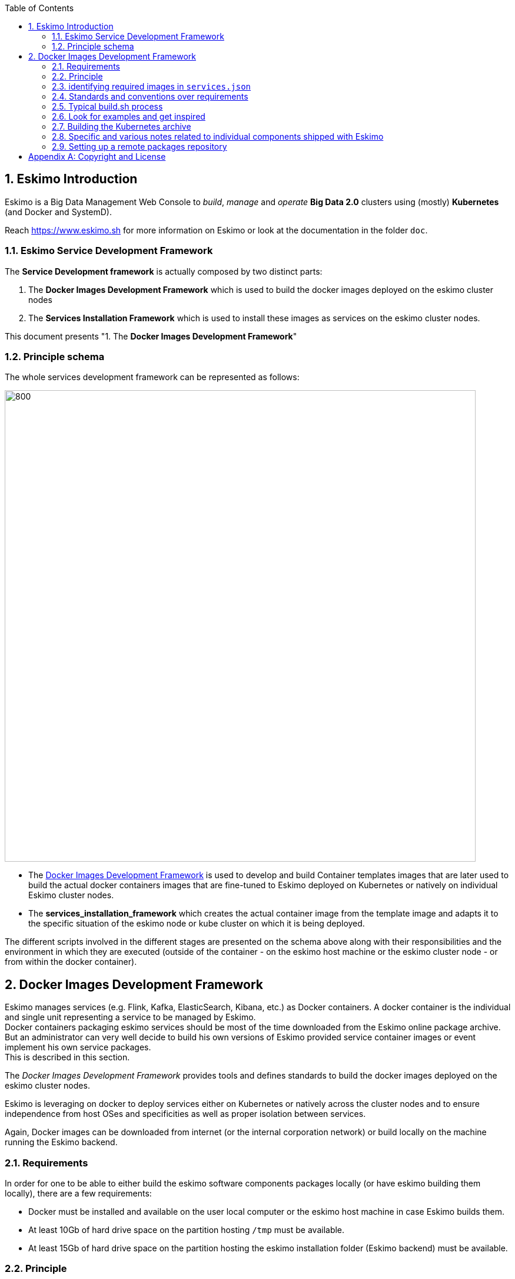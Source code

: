////
This file is part of the eskimo project referenced at www.eskimo.sh. The licensing information below apply just as
well to this individual file than to the Eskimo Project as a whole.

Copyright 2019 www.eskimo.sh - All rights reserved.
Author : http://www.eskimo.sh

Eskimo is available under a dual licensing model : commercial and GNU AGPL.
If you did not acquire a commercial licence for Eskimo, you can still use it and consider it free software under the
terms of the GNU Affero Public License. You can redistribute it and/or modify it under the terms of the GNU Affero
Public License  as published by the Free Software Foundation, either version 3 of the License, or (at your option)
any later version.
Compliance to each and every aspect of the GNU Affero Public License is mandatory for users who did no acquire a
commercial license.

Eskimo is distributed as a free software under GNU AGPL in the hope that it will be useful, but WITHOUT ANY
WARRANTY; without even the implied warranty of MERCHANTABILITY or FITNESS FOR A PARTICULAR PURPOSE. See the GNU
Affero Public License for more details.

You should have received a copy of the GNU Affero Public License along with Eskimo. If not,
see <https://www.gnu.org/licenses/> or write to the Free Software Foundation, Inc., 51 Franklin Street, Fifth Floor,
Boston, MA, 02110-1301 USA.

You can be released from the requirements of the license by purchasing a commercial license. Buying such a
commercial license is mandatory as soon as :
- you develop activities involving Eskimo without disclosing the source code of your own product, software,
  platform, use cases or scripts.
- you deploy eskimo as part of a commercial product, platform or software.
For more information, please contact eskimo.sh at https://www.eskimo.sh

The above copyright notice and this licensing notice shall be included in all copies or substantial portions of the
Software.
////


:sectnums:
:authors: www.eskimo.sh / 2019
:copyright: www.eskimo.sh / 2019

:toc:

== Eskimo Introduction

Eskimo is a Big Data Management Web Console to _build_, _manage_ and _operate_
*Big Data 2.0* clusters using (mostly) *Kubernetes* (and Docker and SystemD).

Reach https://www.eskimo.sh for more information on Eskimo or look at the documentation in the folder `doc`.

=== Eskimo Service Development Framework

The *Service Development framework* is actually composed by two distinct parts:

1. The *Docker Images Development Framework* which is used to build the docker images deployed on the eskimo cluster
nodes
2. The *Services Installation Framework* which is used to install these images as services on the eskimo cluster nodes.

This document presents "1. The *Docker Images Development Framework*"


=== Principle schema

The whole services development framework can be represented as follows:

ifdef::service-dev-guide-embedded[]
// suppress inspection "AsciiDocLinkResolve"
image::pngs/services-development-framework.png[800, 800, align="center"]
endif::service-dev-guide-embedded[]
ifndef::service-dev-guide-embedded[]
image::../doc/guides/service-dev-guide/pngs/services-development-framework.png[800, 800, align="center"]
endif::service-dev-guide-embedded[]


* The <<docker_images_development_framework>> is used to develop and build Container templates images that are later
used to build the actual docker containers images that are fine-tuned to Eskimo deployed on Kubernetes or natively on
individual Eskimo cluster nodes.
* The *services_installation_framework* which creates the actual container image from the template image and adapts
it to the specific situation of the eskimo node or kube cluster on which it is being deployed.

The different scripts involved in the different stages are presented on the schema above along with their
responsibilities and the environment in which they are executed (outside of the container - on the eskimo host machine
or the eskimo cluster node - or from within the docker container).





// marker for inclusion : line 80
[[docker_images_development_framework]]

== Docker Images Development Framework

Eskimo manages services (e.g. Flink, Kafka, ElasticSearch, Kibana, etc.) as Docker containers. A docker container is
the individual and single unit representing a service to be managed by Eskimo. +
Docker containers packaging eskimo services should be most of the time downloaded from the Eskimo online package
archive. But an administrator can very well decide to build his own versions of Eskimo provided service container images
or event implement his own service packages. +
This is described in this section.

The _Docker Images Development Framework_ provides tools and defines standards to build the docker images deployed on
the eskimo cluster nodes.

Eskimo is leveraging on docker to deploy services either on Kubernetes or natively across the cluster nodes and to
ensure independence from host OSes and specificities as well as proper isolation between services.

Again, Docker images can be downloaded from internet (or the internal corporation network) or build locally on the
machine running the Eskimo backend.

=== Requirements

In order for one to be able to either build the eskimo software components packages locally (or have eskimo building
them locally), there are a few requirements:

* Docker must be installed and available on the user local computer or the eskimo host machine in case Eskimo builds
  them.
* At least 10Gb of hard drive space on the partition hosting `/tmp` must be available.
* At least 15Gb of hard drive space on the partition hosting the eskimo installation folder (Eskimo backend) must be
  available.

=== Principle

The principle is pretty straightforward:

* Every docker image (or package) is built by calling `build.sh` from the corresponding package folder, i.e. a
sub-folder of this very folder `packages_dev`
* That `build.sh` script is free to perform whatever it wants as long as the result is a docker image with the expected
name put in the folder `packages_distrib` in the parent folder and packaging the target software component.
* By convention, the actual software component download and installation from within the container is done by a script
names `installServiceX` (for a component that would be called "_serviceX_". More on that below.

This principle is illustrated as follows:

ifdef::service-dev-guide-embedded[]
// suppress inspection "AsciiDocLinkResolve"
image::pngs/images-development-framework.png[800, 800, align="center"]
endif::service-dev-guide-embedded[]
ifndef::service-dev-guide-embedded[]
image::../doc/guides/service-dev-guide/pngs/images-development-framework.png[800, 800, align="center"]
endif::service-dev-guide-embedded[]

Build files are provided for each and every service pre-packaged within eskimo.

The user is welcome to modify them in order to fine tune everything the way he wants or implement his own packages for
other software components not yet bundled with eskimo. +
Again, the only requirement is that at the end of the build process a corresponding image is put in `packages_distrib`
as well as that some conventions are properly followed as explained below.

Internet is usually required on the eskimo machine to build or re-build the eskimo provided pre-packages images since
the target software component is downloaded from Internet.

=== identifying required images in `services.json`

Eskimo needs a way during initial setup time to know which packages need to be built or downloaded. The list of docker
images to be built is composed by the conjunction of two lists:

* The images referenced by services in `services.json` (See <<services_json>> )
* The additional packages from configuration property `system.additionalPackagesToBuild` in the configuration file
`eskimo.properties`, such as, for instance: base-eskimo

.default `system.additionalPackagesToBuild` property
----
system.additionalPackagesToBuild=base-eskimo
----

The property `system.additionalPackagesToBuild` is required to identify 3rd party or additional images that are required
when building service images. +
Only service images can be declared in `services.json`. +
By default, only the image `base-eskimo` being used by all the orher package images needs to be built in addition to the
ones actually in use by services and declared in  `services.json`.

=== Standards and conventions over requirements

There are no requirements when building an eskimo package docker image. The image developer is free to install the
software package within the image the way he wants and no specific requirement is enforced by eskimo.

As long as eventually, _The Service Installation framework_ for the new software package provides a systemd unit
configuration file enabling the eskimo framework to manipulate the service, a service developer has all the freedom to
design his docker container the way he wants.

However, adhering to some conventions eases a lot the implementation and maintenance of these images. +
These standard conventions are as follows:

* All docker images are based on the `base-eskimo` image which is itself based on a lightweight debian stretch image.
* A software component named _X_ with _version Y_ should be installed in `/usr/local/lib/_x_-_y_` (if and only if it is
not available in apt repositories and installed using standard debian `apt-get install x`).
** In this case, a simlink preventing the further *Services Installation framework* from the need to mess with version
numbers should be created : `/usr/local/lib/x` pointing to `/usr/local/lib/x-version`.
** This simlink is pretty important. In the second stage, when installing services on eskimo cluster nodes, it is
important that setup and installation scripts can be prevented from knowing about the actual version of the software
component being installed. Hence the need for that simlink.
* The presence of a single `build.sh` script is a requirement. That script is called by eskimo to build the package if
it is not yet available (either built or downloaded)
* A helper script `../common/common.sh` can be linked in the new package build folder using
`ln -s ../common/common.sh`. This common script provides various helper functions to build the docker
container, save it to the proper location after building, etc.
* The script performing the _in container installation_ of the software component X is usually called `installX.sh`.
* Software versions to be downloaded and installed within docker images are coded _once and for all_ in the file
`../common/common.sh`. This is actually a requirement since most of the time software version for common components such
as ElasticSearch or scala are used in several different packages. Defining version numbers of software components to be
downloaded and installed in a common place helps to enforce consistency.

An eskimo component package developer should look at pre-packaged services to get inspired and find out how eskimo
packaged services are usually implemented.

=== Typical build.sh process

==== Operations performed

The build process implemented as a standard in the `build.sh` script has two different stages:

. The container preparation and all the container setup operated from outside the container
. The software installation done from inside the container

As a convention, installation of all dependencies is performed from outside the container but then the installation of
the software packaged in the container is performed from a script called within the container (script `installX.sh` for
package X).

The build process thus typically looks this way:

1. From outside the container:
* Creation of the container from the base eskimo image (debian based)
* Installation of the prerequisites (Java JDK, Scala, python, etc.) using `docker exec ...`
* Calling of the software installation script : `docker exec -it ... installX.sh`

2. From inside the container:
* Downloading of the software from internet
* Installation in a temporary folder
* Moving of the installation software to `/usr/local/lib/X-Version` or else
* symlinking the software from `/usr/local/lib/X` (without version number)

And that's it.

The package installation is limited to this, all the customizations and fine tuning the image for its use by eskimo is
done at a later stage, during the *Service Installation* on Kubernetes or directly on eskimo cluster nodes.

=== Look for examples and get inspired

Look at the eskimo pre-packaged component packages development scripts for examples and the way they are built to get
inspired for implementing your own packages.


=== Building the Kubernetes archive

Building the Kubernetes archive is different than building the component images as presented above. As a matter of fact,
Kubernetes is installed natively on Eskimo cluster nodes and not through docker.

The `build.sh` script in the `binary_k8s` folder behaves differently. It's objective is to package all of the Kubernetes
runtime components software within a single archive. These components, from etcd to the different kube master and slave
processes are packages together and extracted natively on Eskimo cluster nodes for native execution during the
node base installation process.


=== Specific and various notes related to individual components shipped with Eskimo

This section presents different important notes related to some specific services shipped with Eskimo building aspects.

==== Zeppelin building

Zeppelin can be built from a checkout of the latest git repository master or from an official release.

The file `common/common.sh` defines a variable `ZEPPELIN_IS_SNAPSHOT` which, when defined to true, causes the build
system to work from git and rebuild zeppelin from the sources instead of downloading a released package.

----
export ZEPPELIN_IS_SNAPSHOT="false" # set to "true" to build zeppelin from zeppelin git master
----

Importantly, zeppelin will be build in the folder `/tmp/` of the host machine running eskimo (using a docker container
though) which maps `/tmp` to its own `/tmp`). +
*At least 20 GB of storage space needs to be available in `/tmp` of the machine running eskimo for the build to
succeed.*

It is recommended though to use a binary archive of Zeppelin since the build from the source rarely succeeds out of the
box (Zeppelin build system is fairly complicated and the eskimo team maintains the "build from source" feature only when
the last binary release of Zeppelin suffers from impacting bugs).


=== Setting up a remote packages repository

When running eskimo, software packages - either service docker images or the Kube binary archive - can be either built
or downloaded from a *remote packages repository*.

Setting up a remote packages repository is extremely simple:

* The software packages need to be downloadable from internet at a specific URL using either HTTP or HTTPS.
* at the same location where packages are downloaded, a meta-data file should be downloadable and present the various
available packages.

For instance the following layout should be available from internet or the local network:

* *https://www.eskimo.sh/eskimo/V0.4/eskimo_packages_versions.json*
* https://www.eskimo.sh/eskimo/V0.4/docker_template_base-eskimo_0.2_1.tar.gz
* https://www.eskimo.sh/eskimo/V0.4/docker_template_cerebro_0.8.4_1.tar.gz
* https://www.eskimo.sh/eskimo/V0.4/docker_template_elasticsearch_6.8.3_1.tar.gz
* https://www.eskimo.sh/eskimo/V0.4/docker_template_flink_1.9.1_2.tar.gz
* https://www.eskimo.sh/eskimo/V0.4/docker_template_gluster_debian_09_stretch_1.tar.gz
* etc.
* https://www.eskimo.sh/eskimo/V0.4/eskimo_kube_1.23.5_1.tar.gz

A software package should be named as follows:

* `docker_template_[software]\_[software_version]_[eskimo_version].tar.gz` for service docker images
* `eskimo_kube\_[software_version]_[eskimo_version].tar.gz` for kube archive

The file `eskimo_packages_versions.json` describes the repository of packages and the available packages.

.Example eskimo_packages_versions.json
----
{
  "base-eskimo" : {
    "software" : "0.2",
    "distribution" : "1"
  },
  "cerebro": {
    "software": "0.8.4",
    "distribution": "1"
  },
  "elasticsearch" : {
    "software": "6.8.3",
    "distribution": "1"
  },
  "flink" : {
    "software" : "1.9.1",
    "distribution": "1"
  },
  "gluster": {
    "software" : "debian_09_stretch",
    "distribution": "1"
  },
  ...
  "kube": {
    "software": "1.23.5",
    "distribution": "1"
  }
}
----

It's content should be aligned with the following properties from the configuration file `eskimo.properties`:

* `system.additionalPackagesToBuild` and images declared on `services.json` giving the set of docker images for packages to be or downloaded
* `system.kubePackages` giving the name of the kubernetes package to built or downloaded











// marker for exclusion : line 350

[appendix]
== Copyright and License


Eskimo is Copyright 2019 - 2023 eskimo.sh - All rights reserved. +
Author : https://www.eskimo.sh

Eskimo is available under a dual licensing model : commercial and GNU AGPL. +
If you did not acquire a commercial licence for Eskimo, you can still use it and consider it free software under the
terms of the GNU Affero Public License. You can redistribute it and/or modify it under the terms of the GNU Affero
Public License  as published by the Free Software Foundation, either version 3 of the License, or (at your option)
any later version. +
Compliance to each and every aspect of the GNU Affero Public License is mandatory for users who did no acquire a
commercial license.

Eskimo is distributed as a free software under GNU AGPL in the hope that it will be useful, but WITHOUT ANY
WARRANTY; without even the implied warranty of MERCHANTABILITY or FITNESS FOR A PARTICULAR PURPOSE. See the GNU
Affero Public License for more details.

You should have received a copy of the GNU Affero Public License along with Eskimo. If not,
see <https://www.gnu.org/licenses/> or write to the Free Software Foundation, Inc., 51 Franklin Street, Fifth Floor,
Boston, MA, 02110-1301 USA.

You can be released from the requirements of the license by purchasing a commercial license. Buying such a
commercial license is mandatory as soon as :

* you develop activities involving Eskimo without disclosing the source code of your own product, software,  platform,
  use cases or scripts.
* you deploy eskimo as part of a commercial product, platform or software.

For more information, please contact eskimo.sh at https://www.eskimo.sh

The above copyright notice and this licensing notice shall be included in all copies or substantial portions of the
Software.





